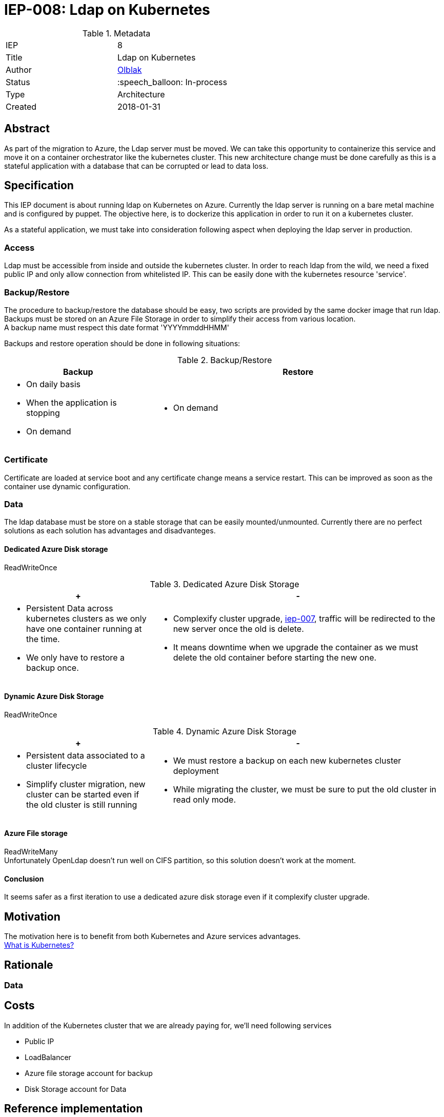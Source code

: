ifdef::env-github[]
:tip-caption: :bulb:
:note-caption: :information_source:
:important-caption: :heavy_exclamation_mark:
:caution-caption: :fire:
:warning-caption: :warning:
endif::[]

= IEP-008: Ldap on Kubernetes

:toc:

.Metadata
[cols="2"]
|===
| IEP
| 8

| Title
| Ldap on Kubernetes

| Author
| link:https://github.com/olblak[Olblak]

| Status
| :speech_balloon: In-process

| Type
| Architecture

| Created
| 2018-01-31
|===



== Abstract

As part of the migration to Azure, the Ldap server must be moved.
We can take this opportunity to containerize this service and move it on a container orchestrator like the kubernetes cluster.
This new architecture change must be done carefully as this is a stateful application with a database that can be corrupted or lead to data loss. 

== Specification

This IEP document is about running ldap on Kubernetes on Azure.
Currently the ldap server is running on a bare metal machine and is configured by puppet.
The objective here, is to dockerize this application in order to run it on a kubernetes cluster.

As a stateful application, we must take into consideration following aspect when deploying the ldap server in production.

=== Access
Ldap must be accessible from inside and outside the kubernetes cluster.
In order to reach ldap from the wild, we need a fixed public IP and only allow connection from whitelisted IP. 
This can be easily done with the kubernetes resource 'service'.

=== Backup/Restore
The procedure to backup/restore the database should be easy, two scripts are provided by the same docker image that run ldap. +
Backups must be stored on an Azure File Storage in order to simplify their access from various location. +
A backup name must respect this date format 'YYYYmmddHHMM'

Backups and restore operation should be done in following situations:

[cols="1a,2a", options="header"]
.Backup/Restore
|===
|Backup
|Restore
| * On daily basis
* When the application is stopping 
* On demand
| * On demand
|===

=== Certificate
Certificate are loaded at service boot and any certificate change means a service restart.
This can be improved as soon as the container use dynamic configuration.

=== Data
The ldap database must be store on a stable storage that can be easily mounted/unmounted.
Currently there are no perfect solutions as each solution has advantages and disadvanteges.

==== Dedicated Azure Disk storage
ReadWriteOnce
[cols="1a,2a", options="header"]
.Dedicated Azure Disk Storage
|===
|+
|-
|
* Persistent Data across kubernetes clusters as we only have one container running at the time.
* We only have to restore a backup once.
|
* Complexify cluster upgrade, https://github.com/jenkins-infra/iep/tree/master/iep-007[iep-007],
traffic will be redirected to the new server once the old is delete.
* It means downtime when we upgrade the container as we must delete the old container before starting the new one.
|===

==== Dynamic Azure Disk Storage
ReadWriteOnce

[cols="1a,2a", options="header"]
.Dynamic Azure Disk Storage
|===
|+
|-
|
* Persistent data associated to a cluster lifecycle
* Simplify cluster migration, new cluster can be started even if the old cluster is still running
|
* We must restore a backup on each new kubernetes cluster deployment
* While migrating the cluster, we must be sure to put the old cluster in read only mode.
|
|===

==== Azure File storage
ReadWriteMany +
Unfortunately OpenLdap doesn't run well on CIFS partition, so this solution doesn't work at the moment.

==== Conclusion
It seems safer as a first iteration to use a dedicated azure disk storage even if it complexify cluster upgrade.

== Motivation
The motivation here is to benefit from both Kubernetes and Azure services advantages. +
link:https://kubernetes.io/docs/concepts/overview/what-is-kubernetes/[What is Kubernetes?]

== Rationale
=== Data

== Costs
In addition of the Kubernetes cluster that we are already paying for, we'll need following services

* Public IP
* LoadBalancer
* Azure file storage account for backup
* Disk Storage account for Data

== Reference implementation
* https://github.com/jenkins-infra/ldap[Docker Container]
* https://github.com/jenkins-infra/jenkins-infra/pull/943[Jenkins-infra PR#943]
